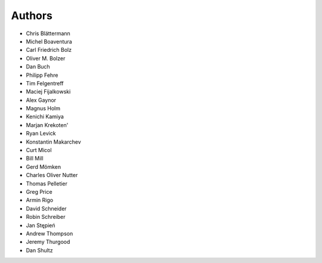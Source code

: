 Authors
=======

* Chris Blättermann
* Michel Boaventura
* Carl Friedrich Bolz
* Oliver M. Bolzer
* Dan Buch
* Philipp Fehre
* Tim Felgentreff
* Maciej Fijalkowski
* Alex Gaynor
* Magnus Holm
* Kenichi Kamiya
* Marjan Krekoten'
* Ryan Levick
* Konstantin Makarchev
* Curt Micol
* Bill Mill
* Gerd Mömken
* Charles Oliver Nutter
* Thomas Pelletier
* Greg Price
* Armin Rigo
* David Schneider
* Robin Schreiber
* Jan Stępień
* Andrew Thompson
* Jeremy Thurgood
* Dan Shultz
